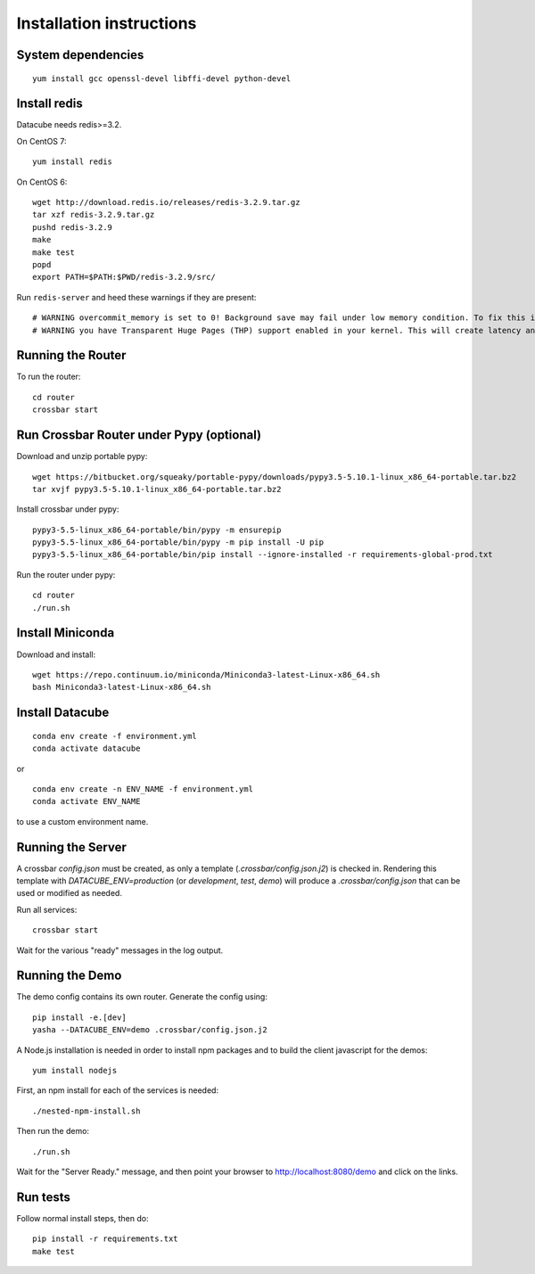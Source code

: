Installation instructions
=========================

System dependencies
-------------------

::
   
    yum install gcc openssl-devel libffi-devel python-devel

Install redis
-------------

Datacube needs redis>=3.2.

On CentOS 7::

    yum install redis

On CentOS 6::

    wget http://download.redis.io/releases/redis-3.2.9.tar.gz
    tar xzf redis-3.2.9.tar.gz
    pushd redis-3.2.9
    make
    make test
    popd
    export PATH=$PATH:$PWD/redis-3.2.9/src/

Run ``redis-server`` and heed these warnings if they are present::

    # WARNING overcommit_memory is set to 0! Background save may fail under low memory condition. To fix this issue add 'vm.overcommit_memory = 1' to /etc/sysctl.conf and then reboot or run the command 'sysctl vm.overcommit_memory=1' for this to take effect.
    # WARNING you have Transparent Huge Pages (THP) support enabled in your kernel. This will create latency and memory usage issues with Redis. To fix this issue run the command 'echo never > /sys/kernel/mm/transparent_hugepage/enabled' as root, and add it to your /etc/rc.local in order to retain the setting after a reboot. Redis must be restarted after THP is disabled.

Running the Router
------------------

To run the router::

    cd router
    crossbar start

Run Crossbar Router under Pypy (optional)
-----------------------------------------

Download and unzip portable pypy::

    wget https://bitbucket.org/squeaky/portable-pypy/downloads/pypy3.5-5.10.1-linux_x86_64-portable.tar.bz2
    tar xvjf pypy3.5-5.10.1-linux_x86_64-portable.tar.bz2

Install crossbar under pypy::

    pypy3-5.5-linux_x86_64-portable/bin/pypy -m ensurepip
    pypy3-5.5-linux_x86_64-portable/bin/pypy -m pip install -U pip
    pypy3-5.5-linux_x86_64-portable/bin/pip install --ignore-installed -r requirements-global-prod.txt

Run the router under pypy::

    cd router
    ./run.sh

Install Miniconda
-----------------

Download and install::

    wget https://repo.continuum.io/miniconda/Miniconda3-latest-Linux-x86_64.sh
    bash Miniconda3-latest-Linux-x86_64.sh

Install Datacube
----------------

::

    conda env create -f environment.yml
    conda activate datacube

or

::

    conda env create -n ENV_NAME -f environment.yml
    conda activate ENV_NAME

to use a custom environment name.

Running the Server
------------------

A crossbar `config.json` must be created, as only a template (`.crossbar/config.json.j2`) is checked in. Rendering this template with `DATACUBE_ENV=production` (or `development`, `test`, `demo`) will produce a `.crossbar/config.json` that can be used or modified as needed.

Run all services::

    crossbar start

Wait for the various "ready" messages in the log output.

Running the Demo
----------------

The demo config contains its own router. Generate the config using::

    pip install -e.[dev]
    yasha --DATACUBE_ENV=demo .crossbar/config.json.j2

A Node.js installation is needed in order to install npm packages and to build the client javascript for the demos::

    yum install nodejs

First, an npm install for each of the services is needed::

    ./nested-npm-install.sh

Then run the demo::

    ./run.sh

Wait for the "Server Ready." message, and then point your browser to http://localhost:8080/demo and click on the links.

Run tests
---------

Follow normal install steps, then do::

    pip install -r requirements.txt
    make test
